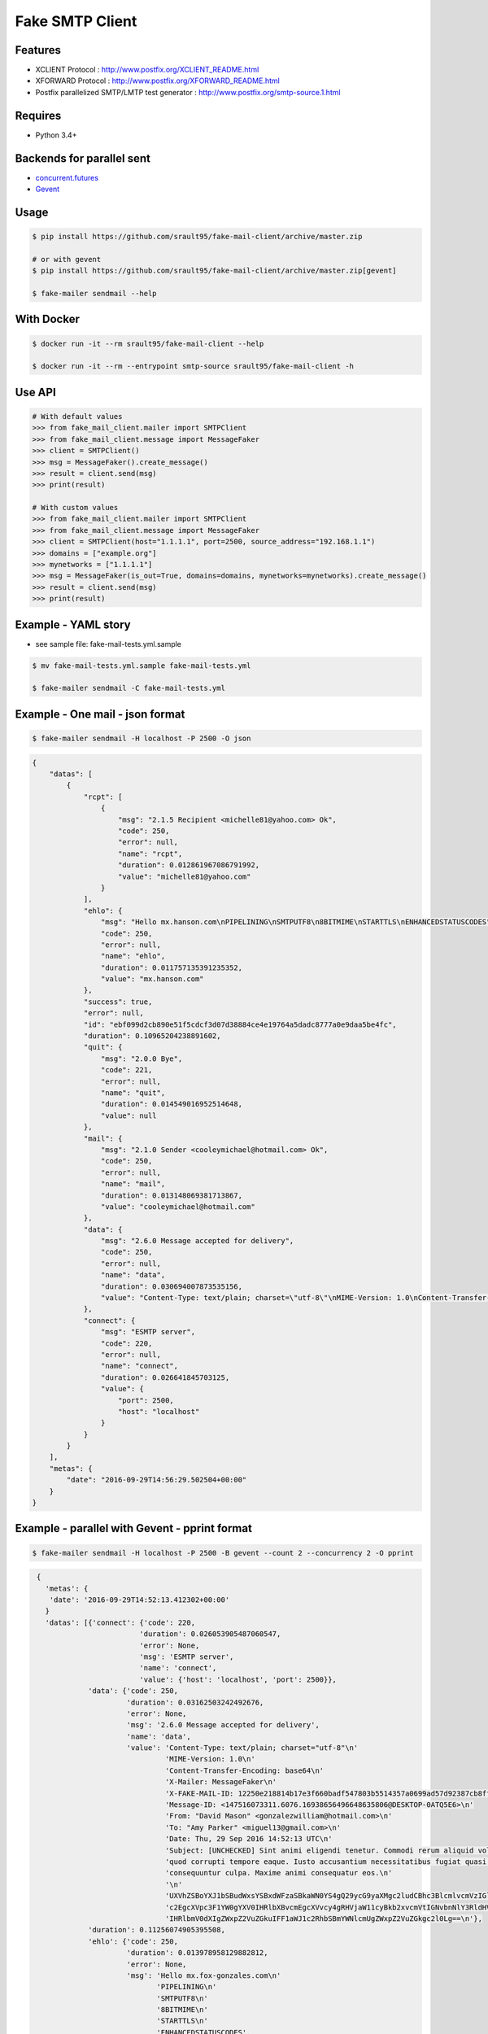 Fake SMTP Client
================

|Build Status| |Coveralls| |pypi licence| |pypi wheel| |pypi downloads| |pypi version| |requires status|

Features
--------

- XCLIENT Protocol : http://www.postfix.org/XCLIENT_README.html
- XFORWARD Protocol : http://www.postfix.org/XFORWARD_README.html
- Postfix parallelized SMTP/LMTP test generator : http://www.postfix.org/smtp-source.1.html

Requires
--------

- Python 3.4+

Backends for parallel sent
--------------------------

- `concurrent.futures`_
- `Gevent`_

Usage
-----

.. code-block:: bash

   $ pip install https://github.com/srault95/fake-mail-client/archive/master.zip

   # or with gevent
   $ pip install https://github.com/srault95/fake-mail-client/archive/master.zip[gevent]

   $ fake-mailer sendmail --help
   
With Docker
-----------

.. code-block:: bash

   $ docker run -it --rm srault95/fake-mail-client --help
   
   $ docker run -it --rm --entrypoint smtp-source srault95/fake-mail-client -h

Use API
-------

.. code-block:: python

   # With default values
   >>> from fake_mail_client.mailer import SMTPClient
   >>> from fake_mail_client.message import MessageFaker
   >>> client = SMTPClient()
   >>> msg = MessageFaker().create_message()
   >>> result = client.send(msg)
   >>> print(result)
   
   # With custom values
   >>> from fake_mail_client.mailer import SMTPClient
   >>> from fake_mail_client.message import MessageFaker
   >>> client = SMTPClient(host="1.1.1.1", port=2500, source_address="192.168.1.1")
   >>> domains = ["example.org"]
   >>> mynetworks = ["1.1.1.1"]
   >>> msg = MessageFaker(is_out=True, domains=domains, mynetworks=mynetworks).create_message()
   >>> result = client.send(msg)
   >>> print(result)
   

Example - YAML story
--------------------

- see sample file: fake-mail-tests.yml.sample

.. code-block:: bash

   $ mv fake-mail-tests.yml.sample fake-mail-tests.yml

   $ fake-mailer sendmail -C fake-mail-tests.yml


Example - One mail - json format
--------------------------------

.. code-block:: bash

   $ fake-mailer sendmail -H localhost -P 2500 -O json
   
.. code-block:: json

   {
       "datas": [
           {
               "rcpt": [
                   {
                       "msg": "2.1.5 Recipient <michelle81@yahoo.com> Ok",
                       "code": 250,
                       "error": null,
                       "name": "rcpt",
                       "duration": 0.012861967086791992,
                       "value": "michelle81@yahoo.com"
                   }
               ],
               "ehlo": {
                   "msg": "Hello mx.hanson.com\nPIPELINING\nSMTPUTF8\n8BITMIME\nSTARTTLS\nENHANCEDSTATUSCODES",
                   "code": 250,
                   "error": null,
                   "name": "ehlo",
                   "duration": 0.011757135391235352,
                   "value": "mx.hanson.com"
               },
               "success": true,
               "error": null,
               "id": "ebf099d2cb890e51f5cdcf3d07d38884ce4e19764a5dadc8777a0e9daa5be4fc",
               "duration": 0.10965204238891602,
               "quit": {
                   "msg": "2.0.0 Bye",
                   "code": 221,
                   "error": null,
                   "name": "quit",
                   "duration": 0.014549016952514648,
                   "value": null
               },
               "mail": {
                   "msg": "2.1.0 Sender <cooleymichael@hotmail.com> Ok",
                   "code": 250,
                   "error": null,
                   "name": "mail",
                   "duration": 0.013148069381713867,
                   "value": "cooleymichael@hotmail.com"
               },
               "data": {
                   "msg": "2.6.0 Message accepted for delivery",
                   "code": 250,
                   "error": null,
                   "name": "data",
                   "duration": 0.030694007873535156,
                   "value": "Content-Type: text/plain; charset=\"utf-8\"\nMIME-Version: 1.0\nContent-Transfer-Encoding: base64\nX-Mailer: MessageFaker\nX-FAKE-MAIL-ID: ebf099d2cb890e51f5cdcf3d07d38884ce4e19764a5dadc8777a0e9daa5be4fc\nMessage-ID: <147516098923.10936.10419544728895125460@DESKTOP-0ATQ5E6>\nFrom: <>\nTo: \"Rose Taylor\" <michelle81@yahoo.com>\nDate: Thu, 29 Sep 2016 14:56:29 UTC\nSubject: [UNCHECKED] Nemo nulla natus dicta dignissimos. Ducimus harum mollitia architecto eligendi labore aperiam sequi. Minima in consectetur hic consequuntur fuga voluptatibus. Explicabo ad dolore debitis earum amet dignissimos ad.\n\nU2FwaWVudGUgc2ltaWxpcXVlIHNpdCBhcmNoaXRlY3RvIHBlcmZlcmVuZGlzLiBDb25zZXF1dW50\ndXIgYmVhdGFlIG1pbmltYSBkdWNpbXVzIGFzc3VtZW5kYSBuZXF1ZSBhZGlwaXNjaS4gUmVpY2ll\nbmRpcyBwb3JybyBjb21tb2RpIHJhdGlvbmUgaWxsbyBpc3RlIGRvbG9yZSBvZGl0Lg==\n"
               },
               "connect": {
                   "msg": "ESMTP server",
                   "code": 220,
                   "error": null,
                   "name": "connect",
                   "duration": 0.026641845703125,
                   "value": {
                       "port": 2500,
                       "host": "localhost"
                   }
               }
           }
       ],
       "metas": {
           "date": "2016-09-29T14:56:29.502504+00:00"
       }
   }
   
Example - parallel with Gevent - pprint format
----------------------------------------------

.. code-block:: bash

   $ fake-mailer sendmail -H localhost -P 2500 -B gevent --count 2 --concurrency 2 -O pprint

.. code-block:: python

   {
     'metas': {
      'date': '2016-09-29T14:52:13.412302+00:00'
     }
     'datas': [{'connect': {'code': 220,
                           'duration': 0.026053905487060547,
                           'error': None,
                           'msg': 'ESMTP server',
                           'name': 'connect',
                           'value': {'host': 'localhost', 'port': 2500}},
               'data': {'code': 250,
                        'duration': 0.03162503242492676,
                        'error': None,
                        'msg': '2.6.0 Message accepted for delivery',
                        'name': 'data',
                        'value': 'Content-Type: text/plain; charset="utf-8"\n'
                                 'MIME-Version: 1.0\n'
                                 'Content-Transfer-Encoding: base64\n'
                                 'X-Mailer: MessageFaker\n'
                                 'X-FAKE-MAIL-ID: 12250e218814b17e3f660badf547803b5514357a0699ad57d92387cb8ff3d499\n'
                                 'Message-ID: <147516073311.6076.16938656496648635806@DESKTOP-0ATQ5E6>\n'
                                 'From: "David Mason" <gonzalezwilliam@hotmail.com>\n'
                                 'To: "Amy Parker" <miguel13@gmail.com>\n'
                                 'Date: Thu, 29 Sep 2016 14:52:13 UTC\n'
                                 'Subject: [UNCHECKED] Sint animi eligendi tenetur. Commodi rerum aliquid voluptate '
                                 'quod corrupti tempore eaque. Iusto accusantium necessitatibus fugiat quasi '
                                 'consequuntur culpa. Maxime animi consequatur eos.\n'
                                 '\n'
                                 'UXVhZSBoYXJ1bSBudWxsYSBxdWFzaSBkaWN0YS4gQ29ycG9yaXMgc2ludCBhc3BlcmlvcmVzIGlw\n'
                                 'c2EgcXVpc3F1YW0gYXV0IHRlbXBvcmEgcXVvcy4gRHVjaW11cyBkb2xvcmVtIGNvbnNlY3RldHVy\n'
                                 'IHRlbmV0dXIgZWxpZ2VuZGkuIFF1aWJ1c2RhbSBmYWNlcmUgZWxpZ2VuZGkgc2l0Lg==\n'},
               'duration': 0.11256074905395508,
               'ehlo': {'code': 250,
                        'duration': 0.013978958129882812,
                        'error': None,
                        'msg': 'Hello mx.fox-gonzales.com\n'
                               'PIPELINING\n'
                               'SMTPUTF8\n'
                               '8BITMIME\n'
                               'STARTTLS\n'
                               'ENHANCEDSTATUSCODES',
                        'name': 'ehlo',
                        'value': 'mx.fox-gonzales.com'},
               'error': None,
               'id': '12250e218814b17e3f660badf547803b5514357a0699ad57d92387cb8ff3d499',
               'mail': {'code': 250,
                        'duration': 0.01382303237915039,
                        'error': None,
                        'msg': '2.1.0 Sender <gonzalezwilliam@hotmail.com> Ok',
                        'name': 'mail',
                        'value': 'gonzalezwilliam@hotmail.com'},
               'quit': {'code': 221,
                        'duration': 0.014036893844604492,
                        'error': None,
                        'msg': '2.0.0 Bye',
                        'name': 'quit',
                        'value': None},
               'rcpt': [{'code': 250,
                         'duration': 0.013042926788330078,
                         'error': None,
                         'msg': '2.1.5 Recipient <miguel13@gmail.com> Ok',
                         'name': 'rcpt',
                         'value': 'miguel13@gmail.com'}],
               'success': True},
              {'connect': {'code': 220,
                           'duration': 0.02614879608154297,
                           'error': None,
                           'msg': 'ESMTP server',
                           'name': 'connect',
                           'value': {'host': 'localhost', 'port': 2500}},
               'data': {'code': 250,
                        'duration': 0.034635066986083984,
                        'error': None,
                        'msg': '2.6.0 Message accepted for delivery',
                        'name': 'data',
                        'value': 'Content-Type: text/plain; charset="utf-8"\n'
                                 'MIME-Version: 1.0\n'
                                 'Content-Transfer-Encoding: base64\n'
                                 'X-Mailer: MessageFaker\n'
                                 'X-FAKE-MAIL-ID: 65618590a752207cf4371132835f51992dc056ad25c80f74aa5e5765c301f16c\n'
                                 'Message-ID: <147516073314.6076.460766315749624068@DESKTOP-0ATQ5E6>\n'
                                 'From: <>\n'
                                 'To: "Jason Hawkins" <jjimenez@hotmail.com>\n'
                                 'Date: Thu, 29 Sep 2016 14:52:13 UTC\n'
                                 'X-Amavis-Alert: BANNED\n'
                                 'Subject: Atque nemo adipisci repellendus aliquid aliquam numquam porro. Sint '
                                 'molestiae incidunt incidunt odit rem in. Occaecati error deserunt distinctio eius '
                                 'facilis provident. Facilis neque porro et officia neque rem quibusdam corporis. '
                                 'Vitae nesciunt quis perferendis atque.\n'
                                 '\n'
                                 'TGFib3JlIGVzc2Ugc2l0IGVhcnVtIGNvcnJ1cHRpIGVycm9yLiBNaW51cyBhZCBhdXRlbSBzZXF1\n'
                                 'aS4gUmF0aW9uZSBlYXJ1bSB2ZWwgbmF0dXMgcXVpIGF0cXVlIGluIGN1cGlkaXRhdGUuIEFyY2hp\n'
                                 'dGVjdG8gcXVpZGVtIGhpYyBkb2xvcmVtIGFwZXJpYW0gYWRpcGlzY2ku\n'},
               'duration': 0.1162109375,
               'ehlo': {'code': 250,
                        'duration': 0.01388406753540039,
                        'error': None,
                        'msg': 'Hello mx.hull.org\nPIPELINING\nSMTPUTF8\n8BITMIME\nSTARTTLS\nENHANCEDSTATUSCODES',
                        'name': 'ehlo',
                        'value': 'mx.hull.org'},
               'error': None,
               'id': '65618590a752207cf4371132835f51992dc056ad25c80f74aa5e5765c301f16c',
               'mail': {'code': 250,
                        'duration': 0.01448202133178711,
                        'error': None,
                        'msg': '2.1.0 Sender <shawnjenkins@gmail.com> Ok',
                        'name': 'mail',
                        'value': 'shawnjenkins@gmail.com'},
               'quit': {'code': 221,
                        'duration': 0.014039039611816406,
                        'error': None,
                        'msg': '2.0.0 Bye',
                        'name': 'quit',
                        'value': None},
               'rcpt': [{'code': 250,
                         'duration': 0.01302194595336914,
                         'error': None,
                         'msg': '2.1.5 Recipient <jjimenez@hotmail.com> Ok',
                         'name': 'rcpt',
                         'value': 'jjimenez@hotmail.com'}],
               'success': True}],
  }
      

Postfix smtp-source
-------------------

- See http://www.postfix.org/smtp-source.1.html

::

   smtp-source -s 1 -l 1024 -m 1 -c -f root@localhost -t postmaster@localhost -4 127.0.0.1:25
      
TODO
----

- Improve report formats
- Add attachment files
- Add eicar file for infected mail
- Add gtube file for spam mail
- TLS
- Login
- XCLIENT / XFORWARD tests
- Python 3.5 new async
- Fake SMTP Server (ESMTP, WEB, Rest API)

   
.. |Build Status| image:: https://travis-ci.org/srault95/fake-mail-client.svg?branch=master
   :target: https://travis-ci.org/srault95/fake-mail-client
   :alt: Travis Build Status
   
.. |Coveralls| image:: https://coveralls.io/repos/github/srault95/fake-mail-client/badge.svg?branch=master
   :target: https://coveralls.io/github/srault95/fake-mail-client?branch=master
   :alt: Coverage
   
.. |pypi licence| image:: https://img.shields.io/pypi/l/fake-mail-client.svg
    :target: https://pypi.python.org/pypi/fake-mail-client
    :alt: License

.. |pypi wheel| image:: https://img.shields.io/pypi/wheel/fake-mail-client.svg?maxAge=2592000
    :target: https://pypi.python.org/pypi/fake-mail-client/
    :alt: Python Wheel

.. |pypi downloads| image:: https://img.shields.io/pypi/dm/fake-mail-client.svg
    :target: https://pypi.python.org/pypi/fake-mail-client
    :alt: Number of PyPI downloads

.. |pypi version| image:: https://img.shields.io/pypi/v/fake-mail-client.svg
    :target: https://pypi.python.org/pypi/fake-mail-client
    :alt: Latest Version

.. |requires status| image:: https://requires.io/github/srault95/fake-mail-client/requirements.svg?branch=master
     :target: https://requires.io/github/srault95/fake-mail-client/?branch=master
     :alt: Requirements Status
     
.. _`Gevent`: http://www.gevent.org/
.. _`concurrent.futures`: https://docs.python.org/3/library/concurrent.futures.html